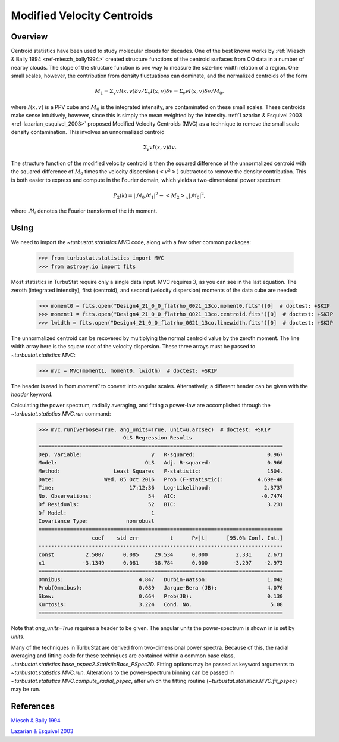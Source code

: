 
***************************
Modified Velocity Centroids
***************************

Overview
--------

Centroid statistics have been used to study molecular clouds for decades. One of the best known works by :ref:`Miesch & Bally 1994 <ref-miesch_bally1994>` created structure functions of the centroid surfaces from CO data in a number of nearby clouds. The slope of the structure function is one way to measure the size-line width relation of a region. One small scales, however, the contribution from density fluctuations can dominate, and the normalized centroids of the form

.. math::
    M_1 = \Sigma_{v} v I(x, v) \delta v / \Sigma_{v} I(x, v)  \delta v = \Sigma_{v} v I(x, v) \delta v / M_0,

where :math:`I(x, v)` is a PPV cube and :math:`M_0` is the integrated intensity, are contaminated on these small scales. These centroids make sense intuitively, however, since this is simply the mean weighted by the intensity. :ref:`Lazarian & Esquivel 2003 <ref-lazarian_esquivel_2003>` proposed Modified Velocity Centroids (MVC) as a technique to remove the small scale density contamination. This involves an unnormalized centroid

.. math::
    \Sigma_{v} v I(x, v) \delta v.

The structure function of the modified velocity centroid is then the squared difference of the unnormalized centroid with the squared difference of :math:`M_0` times the velocity dispersion (:math:`<v^2>`) subtracted to remove the density contribution. This is both easier to express and compute in the Fourier domain, which yields a two-dimensional power spectrum:

.. math::
    P_2(k) = |\mathcal{M}_0\mathcal{M}_1|^2 - <M_2>_{x}|\mathcal{M}_0|^2,

where :math:`\mathcal{M}_i` denotes the Fourier transform of the ith moment.


Using
-----

We need to import the `~turbustat.statistics.MVC` code, along with a few other common packages:

    >>> from turbustat.statistics import MVC
    >>> from astropy.io import fits

Most statistics in TurbuStat require only a single data input. MVC requires *3*, as you can see in the last equation. The zeroth (integrated intensity), first (centroid), and second (velocity dispersion) moments of the data cube are needed:

    >>> moment0 = fits.open("Design4_21_0_0_flatrho_0021_13co.moment0.fits")[0]  # doctest: +SKIP
    >>> moment1 = fits.open("Design4_21_0_0_flatrho_0021_13co.centroid.fits")[0]  # doctest: +SKIP
    >>> lwidth = fits.open("Design4_21_0_0_flatrho_0021_13co.linewidth.fits")[0]  # doctest: +SKIP

The unnormalized centroid can be recovered by multiplying the normal centroid value by the zeroth moment. The line width array here is the square root of the velocity dispersion. These three arrays must be passed to `~turbustat.statistics.MVC`:

    >>> mvc = MVC(moment1, moment0, lwidth)  # doctest: +SKIP

The header is read in from `moment1` to convert into angular scales. Alternatively, a different header can be given with the `header` keyword.

Calculating the power spectrum, radially averaging, and fitting a power-law are accomplished through the `~turbustat.statistics.MVC.run` command:

    >>> mvc.run(verbose=True, ang_units=True, unit=u.arcsec)  # doctest: +SKIP
                               OLS Regression Results
    ==============================================================================
    Dep. Variable:                      y   R-squared:                       0.967
    Model:                            OLS   Adj. R-squared:                  0.966
    Method:                 Least Squares   F-statistic:                     1504.
    Date:                Wed, 05 Oct 2016   Prob (F-statistic):           4.69e-40
    Time:                        17:12:36   Log-Likelihood:                 2.3737
    No. Observations:                  54   AIC:                           -0.7474
    Df Residuals:                      52   BIC:                             3.231
    Df Model:                           1
    Covariance Type:            nonrobust
    ==============================================================================
                     coef    std err          t      P>|t|      [95.0% Conf. Int.]
    ------------------------------------------------------------------------------
    const          2.5007      0.085     29.534      0.000         2.331     2.671
    x1            -3.1349      0.081    -38.784      0.000        -3.297    -2.973
    ==============================================================================
    Omnibus:                        4.847   Durbin-Watson:                   1.042
    Prob(Omnibus):                  0.089   Jarque-Bera (JB):                4.076
    Skew:                           0.664   Prob(JB):                        0.130
    Kurtosis:                       3.224   Cond. No.                         5.08
    ==============================================================================

.. image:: images/mvc_design4.png

Note that `ang_units=True` requires a header to be given. The angular units the power-spectrum is shown in is set by `units`.

Many of the techniques in TurbuStat are derived from two-dimensional power spectra. Because of this, the radial averaging and fitting code for these techniques are contained within a common base class, `~turbustat.statistics.base_pspec2.StatisticBase_PSpec2D`. Fitting options may be passed as keyword arguments to `~turbustat.statistics.MVC.run`. Alterations to the power-spectrum binning can be passed in `~turbustat.statistics.MVC.compute_radial_pspec`, after which the fitting routine (`~turbustat.statistics.MVC.fit_pspec`) may be run.

References
----------

.. _ref-miesch_bally1994::

`Miesch & Bally 1994 <https://ui.adsabs.harvard.edu/#abs/1994ApJ...429..645M/abstract>`_

.. _ref-lazarian_esquivel_2003::

`Lazarian & Esquivel 2003 <https://ui.adsabs.harvard.edu/#abs/2003ApJ...592L..37L/abstract>`_
